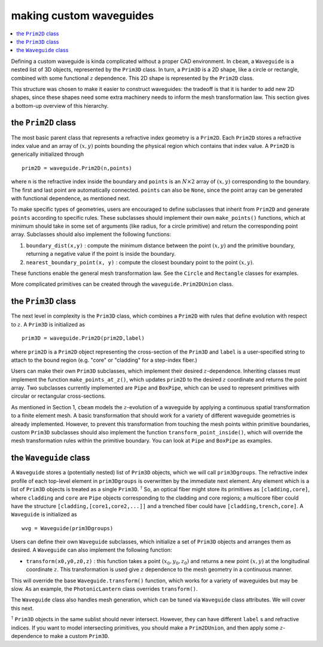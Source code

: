 making custom waveguides
------------------------
.. contents::
    :local:
    :depth: 2


Defining a custom waveguide is kinda complicated without a proper CAD environment. In ``cbeam``, a ``Waveguide`` is a nested list of 3D objects, represented by the ``Prim3D`` class. In turn, a ``Prim3D`` is a 2D shape, like a circle or rectangle, combined with some functional :math:`z` dependence. This 2D shape is represented by the ``Prim2D`` class.

This structure was chosen to make it easier to construct waveguides: the tradeoff is that it is harder to add new 2D shapes, since these shapes need some extra machinery needs to inform the mesh transformation law. This section gives a bottom-up overview of this hierarchy.

the ``Prim2D`` class
^^^^^^^^^^^^^^^^^^^^^^^^

The most basic parent class that represents a refractive index geometry is a ``Prim2D``. Each ``Prim2D`` stores a refractive index value and an array of :math:`(x,y)` points bounding the physical region which contains that index value. A ``Prim2D`` is generically initialized through ::

    prim2D = waveguide.Prim2D(n,points)

where ``n`` is the refractive index inside the boundary and ``points`` is an :math:`N\times 2` array of :math:`(x,y)` corresponding to the boundary. The first and last point are automatically connected. ``points`` can also be ``None``, since the point array can be generated with functional dependence, as mentioned next.  

To make specific types of geometries, users are encouraged to define subclasses that inherit from ``Prim2D`` and generate ``points`` according to specific rules. These subclasses should implement their own ``make_points()`` functions, which at minimum should take in some set of arguments (like radius, for a circle primitive) and return the corresponding point array. Subclasses should also implement the following functions:

1. ``boundary_dist(x,y)`` : compute the minimum distance between the point :math:`(x,y)` and the primitive boundary, returning a negative value if the point is inside the boundary. 

2. ``nearest_boundary_point(x, y)`` : compute the closest boundary point to the point :math:`(x,y)`.

These functions enable the general mesh transformation law. See the ``Circle`` and ``Rectangle`` classes for examples. 

More complicated primitives can be created through the ``waveguide.Prim2DUnion`` class.

the ``Prim3D`` class
^^^^^^^^^^^^^^^^^^^^

The next level in complexity is the ``Prim3D`` class, which combines a ``Prim2D`` with rules that define evolution with respect to :math:`z`. A ``Prim3D`` is initialized as ::

    prim3D = waveguide.Prim2D(prim2D,label)

where ``prim2D`` is a ``Prim2D`` object representing the cross-section of the ``Prim3D`` and ``label`` is a user-specified string to attach to the bound region (e.g. "core" or "cladding" for a step-index fiber.)

Users can make their own ``Prim3D`` subclasses, which implement their desired :math:`z`-dependence. Inheriting classes must implement the function ``make_points_at_z()``, which updates ``prim2D`` to the desired :math:`z` coordinate and returns the point array. Two subclasses currently implemented are ``Pipe`` and ``BoxPipe``, which can be used to represent primitives with circular or rectangular cross-sections.

As mentioned in Section 1, ``cbeam`` models the :math:`z`-evolution of a waveguide by applying a continuous spatial transformation to a finite element mesh. A basic transformation that should work for a variety of different waveguide geometries is already implemented. However, to prevent this transformation from touching the mesh points within primitive boundaries, custom ``Prim3D`` subclasses should also implement the function ``transform_point_inside()``, which will override the mesh transformation rules within the primitive boundary. You can look at ``Pipe`` and ``BoxPipe`` as examples.


.. _wvg:

the ``Waveguide`` class
^^^^^^^^^^^^^^^^^^^^^^^

A ``Waveguide`` stores a (potentially nested) list of ``Prim3D`` objects, which we will call ``prim3Dgroups``. The refractive index profile of each top-level element in ``prim3Dgroups`` is overwritten by the immediate next element. Any element which is a list of ``Prim3D`` objects is treated as a single ``Prim3D``. :math:`^\dagger` So, an optical fiber might store its primitives as ``[cladding,core]``, where ``cladding`` and ``core`` are ``Pipe`` objects corresponding to the cladding and core regions; a multicore fiber could have the structure ``[cladding,[core1,core2,...]]`` and a trenched fiber could have ``[cladding,trench,core]``. A ``Waveguide`` is initialized as ::

    wvg = Waveguide(prim3Dgroups)

Users can define their own ``Waveguide`` subclasses, which initialize a set of ``Prim3D`` objects and arranges them as desired. A ``Waveguide``  can also implement the following function: 

* ``transform(x0,y0,z0,z)`` : this function takes a point :math:`(x_0,y_0,z_0)` and returns a new point :math:`(x,y)` at the longitudinal coordinate :math:`z`. This transformation is used give :math:`z` dependence to the mesh geometry in a continuous manner. 

This will override the base ``Waveguide.transform()`` function, which works for a variety of waveguides but may be slow. As an example, the ``PhotonicLantern`` class overrides ``transform()``.

The ``Waveguide`` class also handles mesh generation, which can be tuned via ``Waveguide`` class attributes. We will cover this next.

:math:`^\dagger` ``Prim3D`` objects in the same sublist should never intersect. However, they can have different ``label`` s and refractive indices. If you want to model intersecting primitives, you should make a ``Prim2DUnion``, and then apply some :math:`z`-dependence to make a custom ``Prim3D``.